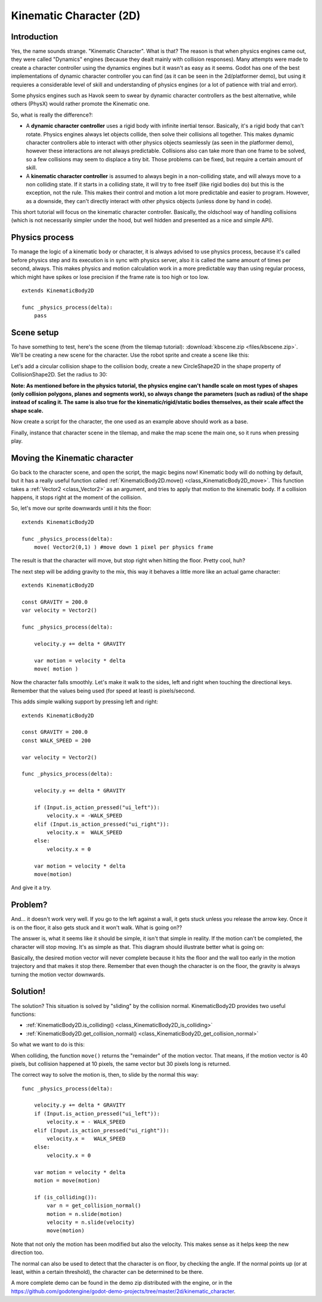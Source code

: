 .. _doc_kinematic_character_2d:

Kinematic Character (2D)
========================

Introduction
~~~~~~~~~~~~

Yes, the name sounds strange. "Kinematic Character". What is that?
The reason is that when physics engines came out, they were called
"Dynamics" engines (because they dealt mainly with collision
responses). Many attempts were made to create a character controller
using the dynamics engines but it wasn't as easy as it seems. Godot
has one of the best implementations of dynamic character controller
you can find (as it can be seen in the 2d/platformer demo), but using
it requieres a considerable level of skill and understanding of
physics engines (or a lot of patience with trial and error).

Some physics engines such as Havok seem to swear by dynamic character
controllers as the best alternative, while others (PhysX) would rather
promote the Kinematic one.

So, what is really the difference?:

-  A **dynamic character controller** uses a rigid body with infinite
   inertial tensor. Basically, it's a rigid body that can't rotate.
   Physics engines always let objects collide, then solve their
   collisions all together. This makes dynamic character controllers
   able to interact with other physics objects seamlessly (as seen in
   the platformer demo), however these interactions are not always
   predictable. Collisions also can take more than one frame to be
   solved, so a few collisions may seem to displace a tiny bit. Those
   problems can be fixed, but require a certain amount of skill.
-  A **kinematic character controller** is assumed to always begin in a
   non-colliding state, and will always move to a non colliding state.
   If it starts in a colliding state, it will try to free itself (like
   rigid bodies do) but this is the exception, not the rule. This makes
   their control and motion a lot more predictable and easier to
   program. However, as a downside, they can't directly interact with
   other physics objects (unless done by hand in code).

This short tutorial will focus on the kinematic character controller.
Basically, the oldschool way of handling collisions (which is not
necessarily simpler under the hood, but well hidden and presented as a
nice and simple API).

Physics process
~~~~~~~~~~~~~

To manage the logic of a kinematic body or character, it is always
advised to use physics process, because it's called before physics step and its execution is
in sync with physics server, also it is called the same amount of times
per second, always. This makes physics and motion calculation work in a
more predictable way than using regular process, which might have spikes
or lose precision if the frame rate is too high or too low.

::

    extends KinematicBody2D

    func _physics_process(delta):
        pass

Scene setup
~~~~~~~~~~~

To have something to test, here's the scene (from the tilemap tutorial):
:download:`kbscene.zip <files/kbscene.zip>`. We'll be creating a new scene
for the character. Use the robot sprite and create a scene like this:

.. image:: img/kbscene.png

Let's add a circular collision shape to the collision body, create a new
CircleShape2D in the shape property of CollisionShape2D. Set the radius
to 30:

.. image:: img/kbradius.png

**Note: As mentioned before in the physics tutorial, the physics engine
can't handle scale on most types of shapes (only collision polygons,
planes and segments work), so always change the parameters (such as
radius) of the shape instead of scaling it. The same is also true for
the kinematic/rigid/static bodies themselves, as their scale affect the
shape scale.**

Now create a script for the character, the one used as an example
above should work as a base.

Finally, instance that character scene in the tilemap, and make the
map scene the main one, so it runs when pressing play.

.. image:: img/kbinstance.png

Moving the Kinematic character
~~~~~~~~~~~~~~~~~~~~~~~~~~~~~~

Go back to the character scene, and open the script, the magic begins
now! Kinematic body will do nothing by default, but it has a really
useful function called :ref:`KinematicBody2D.move() <class_KinematicBody2D_move>`.
This function takes a :ref:`Vector2 <class_Vector2>` as
an argument, and tries to apply that motion to the kinematic body. If a
collision happens, it stops right at the moment of the collision.

So, let's move our sprite downwards until it hits the floor:

::

    extends KinematicBody2D

    func _physics_process(delta):
        move( Vector2(0,1) ) #move down 1 pixel per physics frame

The result is that the character will move, but stop right when
hitting the floor. Pretty cool, huh?

The next step will be adding gravity to the mix, this way it behaves a
little more like an actual game character:

::

    extends KinematicBody2D

    const GRAVITY = 200.0
    var velocity = Vector2()

    func _physics_process(delta):

        velocity.y += delta * GRAVITY

        var motion = velocity * delta
        move( motion )

Now the character falls smoothly. Let's make it walk to the sides, left
and right when touching the directional keys. Remember that the values
being used (for speed at least) is pixels/second.

This adds simple walking support by pressing left and right:

::

    extends KinematicBody2D

    const GRAVITY = 200.0
    const WALK_SPEED = 200

    var velocity = Vector2()

    func _physics_process(delta):

        velocity.y += delta * GRAVITY

        if (Input.is_action_pressed("ui_left")):
            velocity.x = -WALK_SPEED
        elif (Input.is_action_pressed("ui_right")):
            velocity.x =  WALK_SPEED
        else:
            velocity.x = 0

        var motion = velocity * delta
        move(motion)

And give it a try.

Problem?
~~~~~~~~

And... it doesn't work very well. If you go to the left against a wall,
it gets stuck unless you release the arrow key. Once it is on the floor,
it also gets stuck and it won't walk. What is going on??

The answer is, what it seems like it should be simple, it isn't that
simple in reality. If the motion can't be completed, the character will
stop moving. It's as simple as that. This diagram should illustrate
better what is going on:

.. image:: img/motion_diagram.png

Basically, the desired motion vector will never complete because it hits
the floor and the wall too early in the motion trajectory and that makes
it stop there. Remember that even though the character is on the floor,
the gravity is always turning the motion vector downwards.

Solution!
~~~~~~~~~

The solution? This situation is solved by "sliding" by the collision
normal. KinematicBody2D provides two useful functions:

-  :ref:`KinematicBody2D.is_colliding() <class_KinematicBody2D_is_colliding>`
-  :ref:`KinematicBody2D.get_collision_normal() <class_KinematicBody2D_get_collision_normal>`

So what we want to do is this:

.. image:: img/motion_reflect.png

When colliding, the function ``move()`` returns the "remainder" of the
motion vector. That means, if the motion vector is 40 pixels, but
collision happened at 10 pixels, the same vector but 30 pixels long is
returned.

The correct way to solve the motion is, then, to slide by the normal
this way:

::

    func _physics_process(delta):

        velocity.y += delta * GRAVITY
        if (Input.is_action_pressed("ui_left")):
            velocity.x = - WALK_SPEED
        elif (Input.is_action_pressed("ui_right")):
            velocity.x =   WALK_SPEED
        else:
            velocity.x = 0

        var motion = velocity * delta
        motion = move(motion)

        if (is_colliding()):
            var n = get_collision_normal()
            motion = n.slide(motion)
            velocity = n.slide(velocity)
            move(motion)

Note that not only the motion has been modified but also the velocity.
This makes sense as it helps keep the new direction too.

The normal can also be used to detect that the character is on floor, by
checking the angle. If the normal points up (or at least, within a
certain threshold), the character can be determined to be there.

A more complete demo can be found in the demo zip distributed with the
engine, or in the
https://github.com/godotengine/godot-demo-projects/tree/master/2d/kinematic_character.
